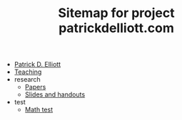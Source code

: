 #+TITLE: Sitemap for project patrickdelliott.com

- [[file:index.org][Patrick D. Elliott]]
- [[file:teaching.org][Teaching]]
- research
  - [[file:research/papers.org][Papers]]
  - [[file:research/slides-handouts.org][Slides and handouts]]
- test
  - [[file:test/math.org][Math test]]